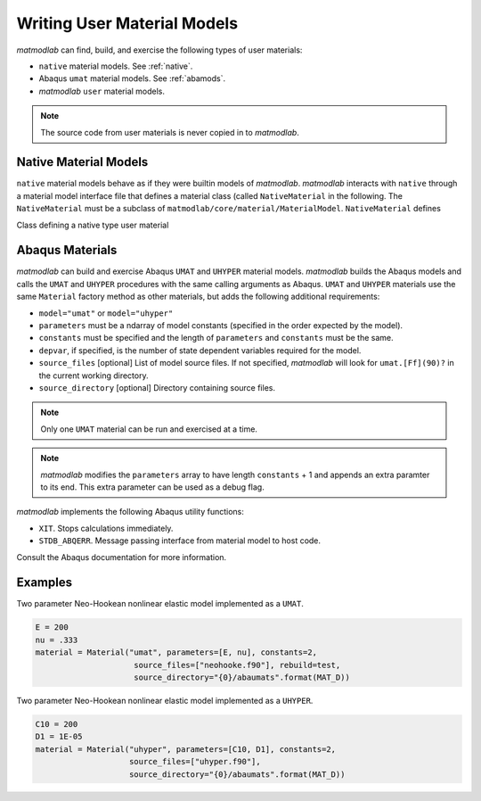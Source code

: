 
.. _User_Mats:

Writing User Material Models
############################

*matmodlab* can find, build, and exercise the following types of user
materials:

* ``native`` material models.  See :ref:`native`.
* Abaqus ``umat`` material models.  See :ref:`abamods`.
* *matmodlab* ``user`` material models.

.. note:: The source code from user materials is never copied in to *matmodlab*.

.. _native:

Native Material Models
======================

``native`` material models behave as if they were builtin models of
*matmodlab*. *matmodlab* interacts with ``native`` through a material model
interface file that defines a material class (called ``NativeMaterial`` in the
following. The ``NativeMaterial`` must be a subclass of
``matmodlab/core/material/MaterialModel``. ``NativeMaterial`` defines

.. class:: NativeMaterial(MaterialModel)

   Class defining a native type user material

   .. data:: name

      (required) the name by which it is invoked in the ``Material`` factory method.

   .. data:: source_files

      (optional) - list of model (fortran) source files.

   .. data:: lapack

      (optional) - flag to use lapack when building the source files.

   .. method:: NativeMaterial.__init__()

      Initialize the material.

   .. method:: setup()

      Checks user input and requests allocation of storage for state dependent variables. By the time ``setup`` is called, the user input parameters have been parsed by the base ``MaterialModel`` class and are stored in the ``params`` attribute.  ``setup`` should check the goodness of the material parameters.

   .. method:: update_state(time, dtime, temp, dtemp, energy, density, F0, F1, strain, dstrain, elec_field, user_field, stress, xtra, last=False)

      Update the the material state

      :parameter time: The time at the beginning of the time step
      :type time: float
      :parameter dtime: Step time step size
      :type dtime: float
      :parameter temp: The temperature at the beginning of the time step
      :type temp: float
      :parameter dtemp: Step temperature increment
      :type dtemp: float
      :parameter energy: The energy at the beginning of the time step
      :type energy: float
      :parameter density: The material density
      :type density: float
      :parameter F0: The deformation gradient at the beginning of the time step
      :type time: ndarray
      :parameter F1: The deformation gradient at the beginning of the time step
      :type time: ndarray
      :parameter strain: The strain at the beginning of the time step
      :type time: ndarray
      :parameter dstrain: The strain increment over the step
      :type dstrain: ndarray
      :parameter elec_field: The electric field at the end of the step
      :type elec_field: ndarray
      :parameter user_field: The user defined field at the end of the step
      :type user_field: ndarray or None
      :parameter stress: The stress at the beginning of the step
      :type stress: ndarray
      :parameter xtra: The state dependent variables at the beginning of the step
      :type xtra: ndarray
      :returns: ``(stress, xtra, stiff)``. The stress, state dependent variables at the end of the step, and the 6x6 material stiffness

..
   Each class must define its name (\verb|Material.name|) and an ordered list of
   material parameter names (\verb|Material.param_names|) as they should appear
   in the input file. Parameter aliases are supported by specifying a parameter
   name as a ``:'' separated list of allowed names. The class should not define
   an \texttt{\uus{}init\uus{}} method and if it does, should call the
   \texttt{\uus{}init\uus{}} of the base class.

   \begin{interface}
     \textbf{Material: Interface}
   \end{interface}
   \usage{mtl = Material()}

   The following is an example of a \texttt{Material} declaration for the
   \texttt{Elastic} material model.  Aliases for \texttt{K} are noted.
   %
   \begin{example}
   from materials._material import Material
   class Elastic(Material)
       name = "elastic"
       param_names = ["K:BMOD:B0", "G"]
   \end{example}

   % ----------------------------------------------------------------------------- %
   \subsection{Setup the Material}
   \label{sec:setup-mtl}
   Each material must provide the method \texttt{setup} that sets up the material
   model by checking and adjusting the material parameter array, requesting
   allocation of storage of material variables, and computing and storing the
   \verb|bulk_modulus| and \verb|shear_modulus| of the material. \verb|setup| is
   called by the base class method \verb|setup_new_material| that parses and
   stores the user given parameters in the \verb|Material.params| array.

   \begin{interface}
     \textbf{Material.setup: Interface}
   \end{interface}
   \usage{mtl.setup()}\\[5pt]

   The following is an example of a \texttt{setup} method

   \begin{example}
   def setup(self):
       if elastic is None:
	   raise Error1("elastic model not imported")
       elastic.elastic_check(self.params, log_error, log_message)
       K, G = self.params
       self.bulk_modulus = K
       self.shear_modulus = G
   \end{example}

   % ----------------------------------------------------------------------------- %
   \subsection{Adjust the Initial State}
   \label{sec:adjust-istate}
   The method \texttt{adjust\us{}initial\us{}state} adjusts the initial state
   after the material is setup. Method provided by base class should be adequate
   for most materials. A material should only overide the base method if
   absolutely necessary.

   \begin{interface}
     \textbf{Material.adjust\us{}initial\us{}state: Interface}
   \end{interface}
   \usage{mtl.adjust\us{}initial\us{}state(xtra)}\\[5pt]
   \param{ndarray xtra}{Material variables}

   % ----------------------------------------------------------------------------- %
   \subsection{Update the Material State}
   \label{sec:update-state}
   The material state is updated to the end of the step via the
   \verb|update_state| method. Each material model must provide its own
   \verb|update_state| method.

   \begin{interface}
     \textbf{Material.update\us{}state: Interface}
   \end{interface}
   \usage{stress, xtra = mtl.update\us{}state(dt, d, sig, xtra,\\
     \indent\hspace{3.2in}f, ef, t, rho, tmpr, *args)}\\[5pt]
   \param{real dt}{timestep size}
   \param{ndarray d}{rate of deformation}
   \param{ndarray sig}{stress at beginning of step}
   \param{ndarray xtra}{extra state variables at beginning of step}
   \param{ndarray f}{deformation gradient at end of step}
   \param{ndarray ef}{electric field}
   \param{real t}{time}
   \param{real rho}{density at end of step}
   \param{real tmpr}{temperature at end of step}
   \param{tuple args}{extra args (not used)}
   \param{dict kwargs}{extra keyword args (not used)}
   \param{ndarray stress}{stress at end of step}
   \param{ndarray xtra}{extra state variables at end of step}

   The following code segment is used by the driver to update the material state
   \begin{example}
   args = []
   sig, xtra = mtl.update_state(dt, d, sig, xtra,
				f, ef, t, rho, tmpr, *args)
   \end{example}

   % ----------------------------------------------------------------------------- %
   \subsection{Example}
   \label{sec:update-state-ex}
   The following example demonstrates the implementation of a simple elastic
   model.
   \begin{example}
   import numpy as np
   from materials._material import Material
   from core.io import Error1, log_error, log_message
   try:
       import lib.elastic as elastic
   except ImportError:
       elastic = None

   class Elastic(Material):
       name = "elastic"
       param_names = ["K", "G"]
       def __init__(self):
	   super(Elastic, self).__init__()

       def setup(self):
	   if elastic is None:
	       raise Error1("elastic model not imported")
	   elastic.elastic_check(self.params, log_error, log_message)
	   K, G, = self.params
	   self.bulk_modulus = K
	   self.shear_modulus = G

       def update_state(self, dt, d, stress, xtra, *args):
	   elastic.elastic_update_state(dt, self.params, d, stress,
					log_error, log_message)
	   return stress, xtra

       def jacobian(self, dt, d, stress, xtra, v):
	   return self.constant_jacobian(v)
   \end{example}

   % ----------------------------------------------------------------------------- %
   \section{Building and Linking Materials}
   \label{sec:usrbld}
   *matmodlab* comes with and builds several builtin material models that are
   specified in \\
   \verb|$MMLROOT/materials/library/mmats.py|. User materials are
   found by looking in directories in the \verb|$MMLMTLS| environment variable
   for a single file \texttt{umat.py}. \texttt{umat.conf} communicates to *matmodlab*
   information needed to build the material's extension module.

   % ----------------------------------------------------------------------------- %
   \subsection{Building User Materials}
   \label{sec:bld-usr}
   User materials are built %
   \footnote{Only pure python and fortran models have been implemented.
     Implementing models in other languages is possible, but would have to be
     sorted out.}
   by *matmodlab* using \texttt{numpy}'s distutils.  A
   material communicates to *matmodlab* information required by distutils back to
   *matmodlab* through the \texttt{umat.conf} function.

   % --- makemf API
   \begin{interface}
   \textbf{umat.conf: Interface}
   \end{interface}
   \usage{name, info = conf(*args)}

   \param{tuple args}{not currently used}

   \param{str name}{The name of the material model}
   \param{dict info}{Information dictionary}

   % ----------------------------------------------------------------------------- %
   \subsection{The \texttt{info} Dictionary}
   \label{sec:infodict}
   The \texttt{info} dict contains the following keys

   \param{list source\us{}files}{The list of source files to be built.  If the
     material is a pure python module, specify as \texttt{None}}

   \param{str includ\us{}dir}{Directory to look for includes during compile
     [default: dirname(interface\us{}file)}

   \param{str interface\us{}file}{Path to the material's interface file}

   \param{str class}{The name of the material model class}


   Below is an example of \texttt{umat.conf}
   \begin{example}
   D = os.path.dirname(os.path.realpath(__file__))

   def conf(*args):
       name = "dsf"
       source_files = [os.path.join(D, f) for f in ("material.F", "material.pyf")]
       assert all(os.path.isfile(f) for f in source_files)
       info = {"source_files": source_files, "includ_dir": D,
	       "interface_file": os.path.join(D, "material.py"),
	       "class": "MaterialModel"}
       return name, info
   \end{example}

.. _abamods:

Abaqus Materials
================

*matmodlab* can build and exercise Abaqus ``UMAT`` and ``UHYPER`` material
models. *matmodlab* builds the Abaqus models and calls the ``UMAT`` and
``UHYPER`` procedures with the same calling arguments as Abaqus. ``UMAT`` and
``UHYPER`` materials use the same ``Material`` factory method as other
materials, but adds the following additional requirements:

* ``model="umat"`` or ``model="uhyper"``
* ``parameters`` must be a ndarray of model constants (specified in the order
  expected by the model).
* ``constants`` must be specified and the length of ``parameters`` and
  ``constants`` must be the same.
* ``depvar``, if specified, is the number of state dependent variables
  required for the model.
* ``source_files`` [optional] List of model source files.  If not specified, *matmodlab* will look for ``umat.[Ff](90)?`` in the current working directory.
* ``source_directory`` [optional] Directory containing source files.

.. note::
   Only one ``UMAT`` material can be run and exercised at a time.

.. note::
   *matmodlab* modifies the ``parameters`` array to have length ``constants`` + 1 and appends an extra paramter to its end. This extra parameter can be used as a debug flag.

*matmodlab* implements the following Abaqus utility functions:

* ``XIT``.  Stops calculations immediately.
* ``STDB_ABQERR``.  Message passing interface from material model to host code.

Consult the Abaqus documentation for more information.

Examples
========

Two parameter Neo-Hookean nonlinear elastic model implemented as a ``UMAT``.

.. code::

   E = 200
   nu = .333
   material = Material("umat", parameters=[E, nu], constants=2,
                        source_files=["neohooke.f90"], rebuild=test,
                        source_directory="{0}/abaumats".format(MAT_D))

Two parameter Neo-Hookean nonlinear elastic model implemented as a ``UHYPER``.

.. code::

   C10 = 200
   D1 = 1E-05
   material = Material("uhyper", parameters=[C10, D1], constants=2,
                       source_files=["uhyper.f90"],
                       source_directory="{0}/abaumats".format(MAT_D))
